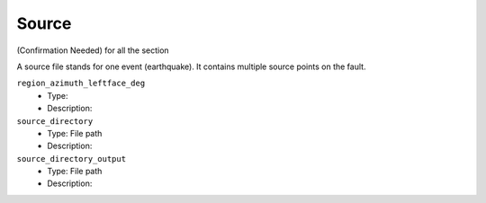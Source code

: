 ======
Source
======

(Confirmation Needed) for all the section

A source file stands for one event (earthquake). It contains multiple source points on the fault.

``region_azimuth_leftface_deg``
    * Type:
    * Description:

``source_directory``
    * Type: File path
    * Description:

``source_directory_output``
    * Type: File path
    * Description:

